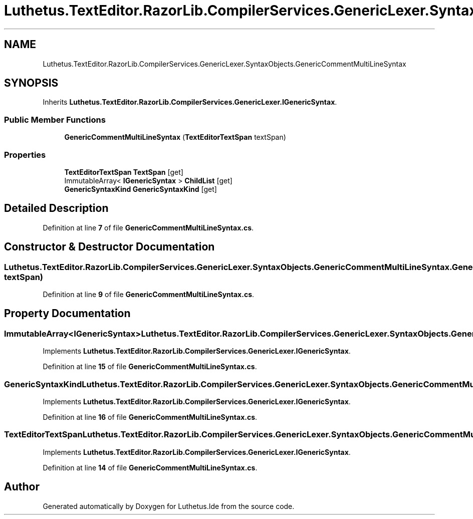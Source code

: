 .TH "Luthetus.TextEditor.RazorLib.CompilerServices.GenericLexer.SyntaxObjects.GenericCommentMultiLineSyntax" 3 "Version 1.0.0" "Luthetus.Ide" \" -*- nroff -*-
.ad l
.nh
.SH NAME
Luthetus.TextEditor.RazorLib.CompilerServices.GenericLexer.SyntaxObjects.GenericCommentMultiLineSyntax
.SH SYNOPSIS
.br
.PP
.PP
Inherits \fBLuthetus\&.TextEditor\&.RazorLib\&.CompilerServices\&.GenericLexer\&.IGenericSyntax\fP\&.
.SS "Public Member Functions"

.in +1c
.ti -1c
.RI "\fBGenericCommentMultiLineSyntax\fP (\fBTextEditorTextSpan\fP textSpan)"
.br
.in -1c
.SS "Properties"

.in +1c
.ti -1c
.RI "\fBTextEditorTextSpan\fP \fBTextSpan\fP\fR [get]\fP"
.br
.ti -1c
.RI "ImmutableArray< \fBIGenericSyntax\fP > \fBChildList\fP\fR [get]\fP"
.br
.ti -1c
.RI "\fBGenericSyntaxKind\fP \fBGenericSyntaxKind\fP\fR [get]\fP"
.br
.in -1c
.SH "Detailed Description"
.PP 
Definition at line \fB7\fP of file \fBGenericCommentMultiLineSyntax\&.cs\fP\&.
.SH "Constructor & Destructor Documentation"
.PP 
.SS "Luthetus\&.TextEditor\&.RazorLib\&.CompilerServices\&.GenericLexer\&.SyntaxObjects\&.GenericCommentMultiLineSyntax\&.GenericCommentMultiLineSyntax (\fBTextEditorTextSpan\fP textSpan)"

.PP
Definition at line \fB9\fP of file \fBGenericCommentMultiLineSyntax\&.cs\fP\&.
.SH "Property Documentation"
.PP 
.SS "ImmutableArray<\fBIGenericSyntax\fP> Luthetus\&.TextEditor\&.RazorLib\&.CompilerServices\&.GenericLexer\&.SyntaxObjects\&.GenericCommentMultiLineSyntax\&.ChildList\fR [get]\fP"

.PP
Implements \fBLuthetus\&.TextEditor\&.RazorLib\&.CompilerServices\&.GenericLexer\&.IGenericSyntax\fP\&.
.PP
Definition at line \fB15\fP of file \fBGenericCommentMultiLineSyntax\&.cs\fP\&.
.SS "\fBGenericSyntaxKind\fP Luthetus\&.TextEditor\&.RazorLib\&.CompilerServices\&.GenericLexer\&.SyntaxObjects\&.GenericCommentMultiLineSyntax\&.GenericSyntaxKind\fR [get]\fP"

.PP
Implements \fBLuthetus\&.TextEditor\&.RazorLib\&.CompilerServices\&.GenericLexer\&.IGenericSyntax\fP\&.
.PP
Definition at line \fB16\fP of file \fBGenericCommentMultiLineSyntax\&.cs\fP\&.
.SS "\fBTextEditorTextSpan\fP Luthetus\&.TextEditor\&.RazorLib\&.CompilerServices\&.GenericLexer\&.SyntaxObjects\&.GenericCommentMultiLineSyntax\&.TextSpan\fR [get]\fP"

.PP
Implements \fBLuthetus\&.TextEditor\&.RazorLib\&.CompilerServices\&.GenericLexer\&.IGenericSyntax\fP\&.
.PP
Definition at line \fB14\fP of file \fBGenericCommentMultiLineSyntax\&.cs\fP\&.

.SH "Author"
.PP 
Generated automatically by Doxygen for Luthetus\&.Ide from the source code\&.
